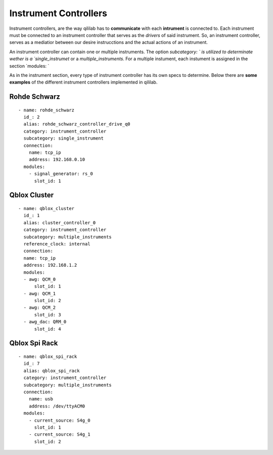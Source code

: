 Instrument Controllers
+++++++++++++++++++++++++
Instrument controllers, are the way qililab has to **communicate** with each **intrument** is connected to.
Each instrument must be connected to an instrument controller that serves as the *drivers* of said instrument.
So, an instrument controller, serves as a mediatior between our desire instrucctions and the actual actions of an instrument.

An instrument controller can contain one or multiple instruments. The option `subcategory: ` is utilized to determinate wether is a `single_instrumet` or a `multiple_instruments`.
For a multiple instument, each instument is assigned in the section `modules: `

As in the instrument section, every type of instrument controller has its own specs to determine.
Below there are **some examples** of the different instrument controllers implemented in qililab.

Rohde Schwarz
-----------------
::

  - name: rohde_schwarz
    id_: 2
    alias: rohde_schwarz_controller_drive_q0
    category: instrument_controller
    subcategory: single_instrument
    connection:
      name: tcp_ip
      address: 192.168.0.10
    modules:
      - signal_generator: rs_0
        slot_id: 1

Qblox Cluster
---------------
::

  - name: qblox_cluster
    id_: 1
    alias: cluster_controller_0
    category: instrument_controller
    subcategory: multiple_instruments
    reference_clock: internal
    connection:
    name: tcp_ip
    address: 192.168.1.2
    modules:
    - awg: QCM_0
        slot_id: 1
    - awg: QCM_1
        slot_id: 2
    - awg: QCM_2
        slot_id: 3
    - awg_dac: QRM_0
        slot_id: 4

Qblox Spi Rack
-----------------
::

  - name: qblox_spi_rack
    id_: 7
    alias: qblox_spi_rack
    category: instrument_controller
    subcategory: multiple_instruments
    connection:
      name: usb
      address: /dev/ttyACM0
    modules:
      - current_source: S4g_0
        slot_id: 1
      - current_source: S4g_1
        slot_id: 2
